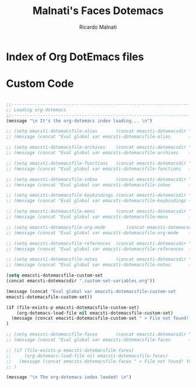 #+TITLE: Malnati's Faces Dotemacs 
#+AUTHOR: Ricardo Malnati
#+STARTUP: indent
#+STARTUP: hidestars
#+TODO: TODO CHECK AVOID
#+LANGUAGE: en

* Index of Org DotEmacs files

* Custom Code

#+BEGIN_SRC emacs-lisp

  ;;--------------------------------------------------------------------
  ;; Loading org-dotemacs
  ;;--------------------------------------------------------------------
  (message "\n It's the org-dotemacs index loading... \n")

  ;; (setq emacsti-dotemacsfile-alias       (concat emacsti-dotemacsdir ".custom-alias.org"           ))
  ;; (message (concat "Eval global var emacsti-dotemacsfile-alias       → " emacsti-dotemacsfile-alias      ))

  ;; (setq emacsti-dotemacsfile-archives    (concat emacsti-dotemacsdir ".custom-archives.org"        ))
  ;; (message (concat "Eval global var emacsti-dotemacsfile-archives    → " emacsti-dotemacsfile-archives ))

  ;; (setq emacsti-dotemacsfile-functions   (concat emacsti-dotemacsdir ".custom-functions.org"           ))
  ;; (message (concat "Eval global var emacsti-dotemacsfile-functions   → " emacsti-dotemacsfile-functions  ))

  ;; (setq emacsti-dotemacsfile-inbox       (concat emacsti-dotemacsdir ".custom-inbox.org"           ))
  ;; (message (concat "Eval global var emacsti-dotemacsfile-inbox       → " emacsti-dotemacsfile-inbox      ))

  ;; (setq emacsti-dotemacsfile-keybindings (concat emacsti-dotemacsdir ".custom-keybindings.org"     ))
  ;; (message (concat "Eval global var emacsti-dotemacsfile-keybindings → " emacsti-dotemacsfile-keybindings))

  ;; (setq emacsti-dotemacsfile-menu        (concat emacsti-dotemacsdir ".custom-menu.org"            ))
  ;; (message (concat "Eval global var emacsti-dotemacsfile-menu        → " emacsti-dotemacsfile-menu       ))

  ;; (setq emacsti-dotemacsfile-org-mode        (concat emacsti-dotemacsdir ".custom-org-mode.org"        ))
  ;; (message (concat "Eval global var emacsti-dotemacsfile-org-mode    → " emacsti-dotemacsfile-org-mode   ))

  ;; (setq emacsti-dotemacsfile-references  (concat emacsti-dotemacsdir ".custom-references.org"      ))
  ;; (message (concat "Eval global var emacsti-dotemacsfile-references  → " emacsti-dotemacsfile-references))

  ;; (setq emacsti-dotemacsfile-notes       (concat emacsti-dotemacsdir ".notes.org"                  ))
  ;; (message (concat "Eval global var emacsti-dotemacsfile-notes       → " emacsti-dotemacsfile-notes ))

  (setq emacsti-dotemacsfile-custom-set 
  (concat emacsti-dotemacsdir ".custom-set-variables.org"))

  (message (concat "Eval global var emacsti-dotemacsfile-custom-set       → " 
  emacsti-dotemacsfile-custom-set))

  (if (file-exists-p emacsti-dotemacsfile-custom-set)
      (org-dotemacs-load-file nil emacsti-dotemacsfile-custom-set)
    (message (concat emacsti-dotemacsfile-custom-set " > File not found! You have to verify the dotemacsfile variable defined for custom set variables in to ~/.emacs.d/dotfiles/.custom-index.org file."))
  )

  ;; (setq emacsti-dotemacsfile-faces       (concat emacsti-dotemacsdir ".custom-faces.org"           ))
  ;; (message (concat "Eval global var emacsti-dotemacsfile-faces       → " emacsti-dotemacsfile-faces      ))

  ;; (if (file-exists-p emacsti-dotemacsfile-faces)
  ;;     (org-dotemacs-load-file nil emacsti-dotemacsfile-faces)
  ;;   (message (concat emacsti-dotemacsfile-faces " > File not found! You have to verify the dotemacsfile variable defined for faces in to ~/.emacs.d/dotfiles/.custom-index.org file."))
  ;; )

  (message "\n The org-dotemacs index loaded! \n")

#+END_SRC

#+RESULTS:




